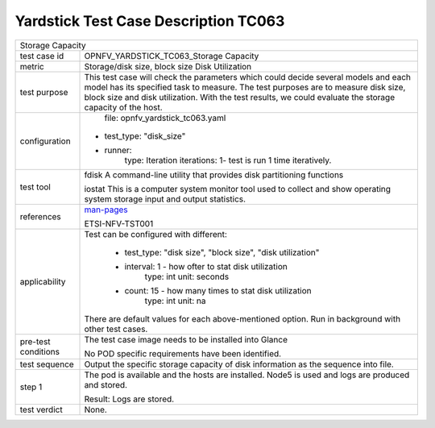 .. This work is licensed under a Creative Commons Attribution 4.0 International
.. License.
.. http://creativecommons.org/licenses/by/4.0
.. (c) OPNFV, Huawei Technologies Co.,Ltd and others.

*************************************
Yardstick Test Case Description TC063
*************************************

.. _man-pages: http://linux.die.net/man/1/iostat

+-----------------------------------------------------------------------------+
|Storage Capacity                                                             |
|                                                                             |
+--------------+--------------------------------------------------------------+
|test case id  | OPNFV_YARDSTICK_TC063_Storage Capacity                       |
|              |                                                              |
+--------------+--------------------------------------------------------------+
|metric        | Storage/disk size, block size                                |
|              | Disk Utilization                                             |
+--------------+--------------------------------------------------------------+
|test purpose  | This test case will check the parameters which could decide  |
|              | several models and each model has its specified task to      |
|              | measure. The test purposes are to measure disk size, block   |
|              | size and disk utilization. With the test results, we could   |
|              | evaluate the storage capacity of the host.                   |
|              |                                                              |
+--------------+--------------------------------------------------------------+
|configuration | file: opnfv_yardstick_tc063.yaml                             |
|              |                                                              |
|              |* test_type: "disk_size"                                      |
|              |* runner:                                                     |
|              |    type: Iteration                                           |
|              |    iterations: 1- test is run 1 time iteratively.            |
|              |                                                              |
+--------------+--------------------------------------------------------------+
|test tool     | fdisk                                                        |
|              | A command-line utility that provides disk partitioning       |
|              | functions                                                    |
|              |                                                              |
|              | iostat                                                       |
|              | This is a computer system monitor tool used to collect and   |
|              | show operating system storage input and output statistics.   |
+--------------+--------------------------------------------------------------+
|references    | man-pages_                                                   |
|              |                                                              |
|              | ETSI-NFV-TST001                                              |
|              |                                                              |
+--------------+--------------------------------------------------------------+
|applicability | Test can be configured with different:                       |
|              |                                                              |
|              |  * test_type: "disk size", "block size", "disk utilization"  |
|              |  * interval: 1 - how ofter to stat disk utilization          |
|              |       type: int                                              |
|              |       unit: seconds                                          |
|              |  * count: 15 - how many times to stat disk utilization       |
|              |     type: int                                                |
|              |     unit: na                                                 |
|              | There are default values for each above-mentioned option.    |
|              | Run in background with other test cases.                     |
|              |                                                              |
+--------------+--------------------------------------------------------------+
|pre-test      | The test case image needs to be installed into Glance        |
|conditions    |                                                              |
|              | No POD specific requirements have been identified.           |
|              |                                                              |
+--------------+--------------------------------------------------------------+
|test sequence | Output the specific storage capacity of disk information as  |
|              | the sequence into file.                                      |
|              |                                                              |
+--------------+--------------------------------------------------------------+
|step 1        | The pod is available and the hosts are installed. Node5 is   |
|              | used and logs are produced and stored.                       |
|              |                                                              |
|              | Result: Logs are stored.                                     |
|              |                                                              |
+--------------+--------------------------------------------------------------+
|test verdict  | None.                                                        |
+--------------+--------------------------------------------------------------+
